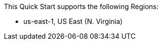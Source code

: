This Quick Start supports the following Regions:

* us-east-1, US East (N. Virginia)

//Full list: https://docs.aws.amazon.com/general/latest/gr/rande.html
